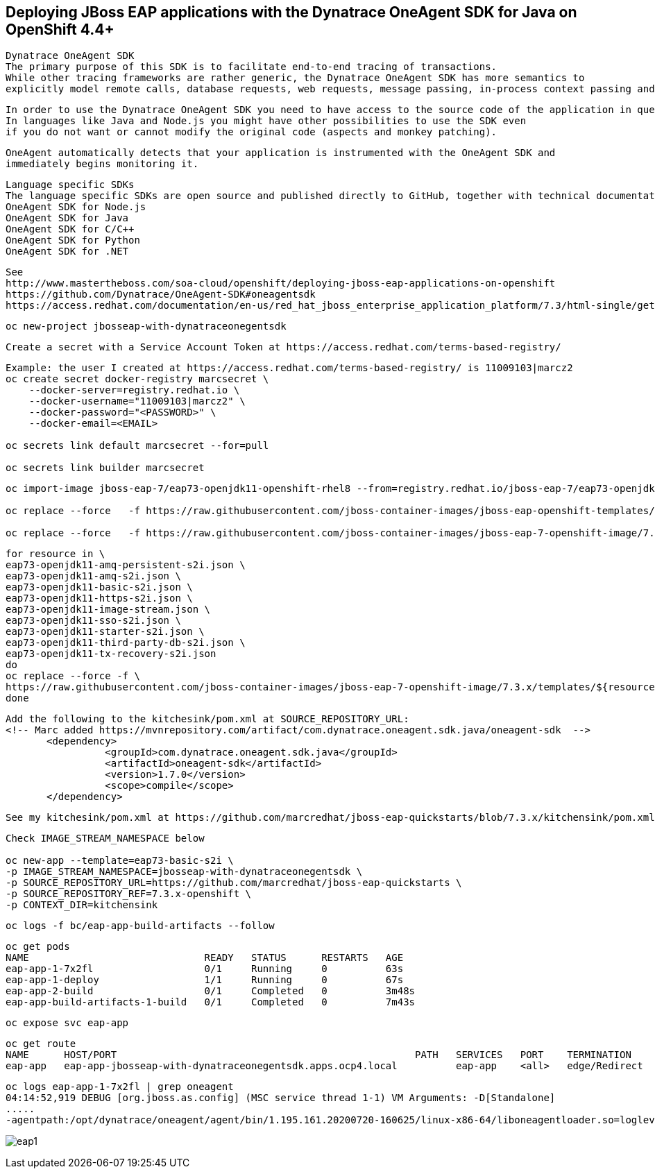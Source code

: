 
== Deploying JBoss EAP applications with the Dynatrace OneAgent SDK for Java on OpenShift 4.4+

----
Dynatrace OneAgent SDK
The primary purpose of this SDK is to facilitate end-to-end tracing of transactions. 
While other tracing frameworks are rather generic, the Dynatrace OneAgent SDK has more semantics to 
explicitly model remote calls, database requests, web requests, message passing, in-process context passing and more.
----

----
In order to use the Dynatrace OneAgent SDK you need to have access to the source code of the application in question. 
In languages like Java and Node.js you might have other possibilities to use the SDK even 
if you do not want or cannot modify the original code (aspects and monkey patching).
----

----
OneAgent automatically detects that your application is instrumented with the OneAgent SDK and 
immediately begins monitoring it. 
----

----
Language specific SDKs
The language specific SDKs are open source and published directly to GitHub, together with technical documentation and sample code:
OneAgent SDK for Node.js
OneAgent SDK for Java
OneAgent SDK for C/C++
OneAgent SDK for Python
OneAgent SDK for .NET
----


----
See 
http://www.mastertheboss.com/soa-cloud/openshift/deploying-jboss-eap-applications-on-openshift
https://github.com/Dynatrace/OneAgent-SDK#oneagentsdk
https://access.redhat.com/documentation/en-us/red_hat_jboss_enterprise_application_platform/7.3/html-single/getting_started_with_jboss_eap_for_openshift_container_platform/index
----

----
oc new-project jbosseap-with-dynatraceonegentsdk
----

----
Create a secret with a Service Account Token at https://access.redhat.com/terms-based-registry/
----

----
Example: the user I created at https://access.redhat.com/terms-based-registry/ is 11009103|marcz2
oc create secret docker-registry marcsecret \
    --docker-server=registry.redhat.io \
    --docker-username="11009103|marcz2" \
    --docker-password="<PASSWORD>" \
    --docker-email=<EMAIL>

oc secrets link default marcsecret --for=pull

oc secrets link builder marcsecret
----

----
oc import-image jboss-eap-7/eap73-openjdk11-openshift-rhel8 --from=registry.redhat.io/jboss-eap-7/eap73-openjdk11-openshift-rhel8 --confirm

oc replace --force   -f https://raw.githubusercontent.com/jboss-container-images/jboss-eap-openshift-templates/eap73/templates/eap73-basic-s2i.json

oc replace --force   -f https://raw.githubusercontent.com/jboss-container-images/jboss-eap-7-openshift-image/7.3.x/templates/eap73-openjdk11-image-stream.json
----

----
for resource in \
eap73-openjdk11-amq-persistent-s2i.json \
eap73-openjdk11-amq-s2i.json \
eap73-openjdk11-basic-s2i.json \
eap73-openjdk11-https-s2i.json \
eap73-openjdk11-image-stream.json \
eap73-openjdk11-sso-s2i.json \
eap73-openjdk11-starter-s2i.json \
eap73-openjdk11-third-party-db-s2i.json \
eap73-openjdk11-tx-recovery-s2i.json
do
oc replace --force -f \
https://raw.githubusercontent.com/jboss-container-images/jboss-eap-7-openshift-image/7.3.x/templates/${resource}
done
----

----
Add the following to the kitchesink/pom.xml at SOURCE_REPOSITORY_URL:
<!-- Marc added https://mvnrepository.com/artifact/com.dynatrace.oneagent.sdk.java/oneagent-sdk  -->
       <dependency>
                 <groupId>com.dynatrace.oneagent.sdk.java</groupId>
                 <artifactId>oneagent-sdk</artifactId>
                 <version>1.7.0</version>
                 <scope>compile</scope>
       </dependency>
----

----
See my kitchesink/pom.xml at https://github.com/marcredhat/jboss-eap-quickstarts/blob/7.3.x/kitchensink/pom.xml
----

----
Check IMAGE_STREAM_NAMESPACE below

oc new-app --template=eap73-basic-s2i \
-p IMAGE_STREAM_NAMESPACE=jbosseap-with-dynatraceonegentsdk \
-p SOURCE_REPOSITORY_URL=https://github.com/marcredhat/jboss-eap-quickstarts \
-p SOURCE_REPOSITORY_REF=7.3.x-openshift \
-p CONTEXT_DIR=kitchensink
----


----
oc logs -f bc/eap-app-build-artifacts --follow
----

----
oc get pods
NAME                              READY   STATUS      RESTARTS   AGE
eap-app-1-7x2fl                   0/1     Running     0          63s
eap-app-1-deploy                  1/1     Running     0          67s
eap-app-2-build                   0/1     Completed   0          3m48s
eap-app-build-artifacts-1-build   0/1     Completed   0          7m43s
----

----
oc expose svc eap-app
----


----
oc get route
NAME      HOST/PORT                                                   PATH   SERVICES   PORT    TERMINATION     WILDCARD
eap-app   eap-app-jbosseap-with-dynatraceonegentsdk.apps.ocp4.local          eap-app    <all>   edge/Redirect   None
----


----
oc logs eap-app-1-7x2fl | grep oneagent
04:14:52,919 DEBUG [org.jboss.as.config] (MSC service thread 1-1) VM Arguments: -D[Standalone] 
.....
-agentpath:/opt/dynatrace/oneagent/agent/bin/1.195.161.20200720-160625/linux-x86-64/liboneagentloader.so=loglevelcon=none,tenant=
----

image:images/eap1.png[title="JBoss EAP app with Dynatrace OneAgent SDK in OpenShift 4.4+"]


